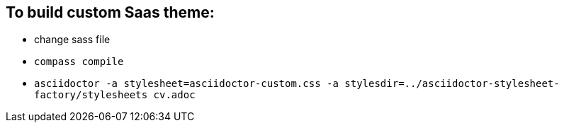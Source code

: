== To build custom Saas theme:
* change sass file
* `compass compile`
* `asciidoctor -a stylesheet=asciidoctor-custom.css -a stylesdir=../asciidoctor-stylesheet-factory/stylesheets cv.adoc`
